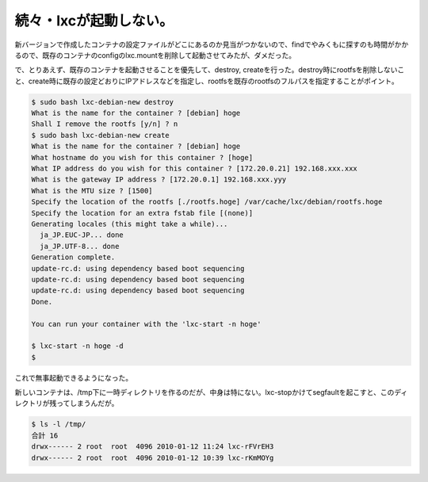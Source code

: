 続々・lxcが起動しない。
=======================

新バージョンで作成したコンテナの設定ファイルがどこにあるのか見当がつかないので、findでやみくもに探すのも時間がかかるので、既存のコンテナのconfigのlxc.mountを削除して起動させてみたが、ダメだった。



で、とりあえず、既存のコンテナを起動させることを優先して、destroy, createを行った。destroy時にrootfsを削除しないこと、create時に既存の設定どおりにIPアドレスなどを指定し、rootfsを既存のrootfsのフルパスを指定することがポイント。




.. code-block:: sh


   $ sudo bash lxc-debian-new destroy
   What is the name for the container ? [debian] hoge
   Shall I remove the rootfs [y/n] ? n
   $ sudo bash lxc-debian-new create
   What is the name for the container ? [debian] hoge
   What hostname do you wish for this container ? [hoge]
   What IP address do you wish for this container ? [172.20.0.21] 192.168.xxx.xxx
   What is the gateway IP address ? [172.20.0.1] 192.168.xxx.yyy
   What is the MTU size ? [1500]
   Specify the location of the rootfs [./rootfs.hoge] /var/cache/lxc/debian/rootfs.hoge
   Specify the location for an extra fstab file [(none)]
   Generating locales (this might take a while)...
     ja_JP.EUC-JP... done
     ja_JP.UTF-8... done
   Generation complete.
   update-rc.d: using dependency based boot sequencing
   update-rc.d: using dependency based boot sequencing
   update-rc.d: using dependency based boot sequencing
   Done.
   
   You can run your container with the 'lxc-start -n hoge'
   
   $ lxc-start -n hoge -d
   $




これで無事起動できるようになった。



新しいコンテナは、/tmp下に一時ディレクトリを作るのだが、中身は特にない。lxc-stopかけてsegfaultを起こすと、このディレクトリが残ってしまうんだが。


.. code-block:: sh


   $ ls -l /tmp/
   合計 16
   drwx------ 2 root  root  4096 2010-01-12 11:24 lxc-rFVrEH3
   drwx------ 2 root  root  4096 2010-01-12 10:39 lxc-rKmMOYg







.. author:: default
.. categories:: Debian,virt.,computer
.. tags::
.. comments::
